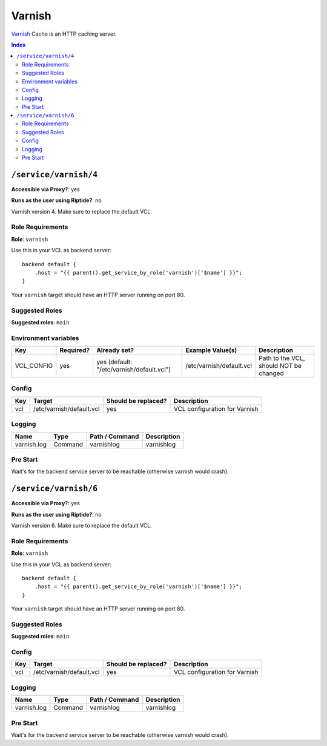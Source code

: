 Varnish
=======

Varnish_ Cache is an HTTP caching server.

.. _Varnish: https://varnish-cache.org/

..  contents:: Index
    :depth: 2

``/service/varnish/4``
----------------------

**Accessible via Proxy?**: yes

**Runs as the user using Riptide?**: no

Varnish version 4. Make sure to replace the default VCL.

Role Requirements
~~~~~~~~~~~~~~~~~

**Role**: ``varnish``

Use this in your VCL as backend server::

    backend default {
        .host = "{{ parent().get_service_by_role('varnish')['$name'] }}";
    }

Your ``varnish`` target should have an HTTP server running on port 80.

Suggested Roles
~~~~~~~~~~~~~~~

**Suggested roles**: ``main``

Environment variables
~~~~~~~~~~~~~~~~~~~~~

+-------------+-----------+-------------------------------------------+--------------------------+----------------------------------------+
| Key         | Required? | Already set?                              | Example Value(s)         | Description                            |
+=============+===========+===========================================+==========================+========================================+
| VCL_CONFIG  | yes       | yes (default: "/etc/varnish/default.vcl") | /etc/varnish/default.vcl | Path to the VCL, should NOT be changed |
+-------------+-----------+-------------------------------------------+--------------------------+----------------------------------------+

Config
~~~~~~

+-----+--------------------------+---------------------+-------------------------------+
| Key | Target                   | Should be replaced? | Description                   |
+=====+==========================+=====================+===============================+
| vcl | /etc/varnish/default.vcl | yes                 | VCL configuration for Varnish |
+-----+--------------------------+---------------------+-------------------------------+

Logging
~~~~~~~

+-------------+---------+----------------+-------------+
| Name        | Type    | Path / Command | Description |
+=============+=========+================+=============+
| varnish.log | Command | varnishlog     | varnishlog  |
+-------------+---------+----------------+-------------+

Pre Start
~~~~~~~~~

Wait's for the backend service server to be reachable (otherwise varnish would crash).

``/service/varnish/6``
----------------------

**Accessible via Proxy?**: yes

**Runs as the user using Riptide?**: no

Varnish version 6. Make sure to replace the default VCL.

Role Requirements
~~~~~~~~~~~~~~~~~

**Role**: ``varnish``

Use this in your VCL as backend server::

    backend default {
        .host = "{{ parent().get_service_by_role('varnish')['$name'] }}";
    }

Your ``varnish`` target should have an HTTP server running on port 80.

Suggested Roles
~~~~~~~~~~~~~~~

**Suggested roles**: ``main``

Config
~~~~~~

+-----+--------------------------+---------------------+-------------------------------+
| Key | Target                   | Should be replaced? | Description                   |
+=====+==========================+=====================+===============================+
| vcl | /etc/varnish/default.vcl | yes                 | VCL configuration for Varnish |
+-----+--------------------------+---------------------+-------------------------------+

Logging
~~~~~~~

+-------------+---------+----------------+-------------+
| Name        | Type    | Path / Command | Description |
+=============+=========+================+=============+
| varnish.log | Command | varnishlog     | varnishlog  |
+-------------+---------+----------------+-------------+

Pre Start
~~~~~~~~~

Wait's for the backend service server to be reachable (otherwise varnish would crash).
